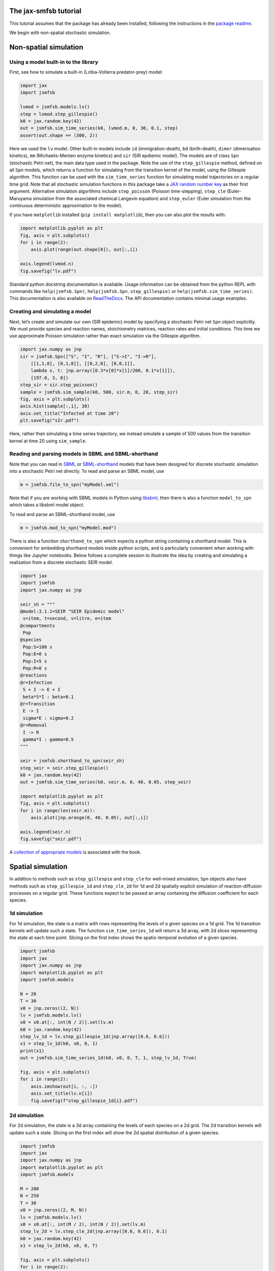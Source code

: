 The jax-smfsb tutorial
----------------------

This tutorial assumes that the package has already been installed, following the instructions in the `package readme <https://pypi.org/project/jsmfsb/>`__.

We begin with non-spatial stochastic simulation.

Non-spatial simulation
----------------------

Using a model built-in to the library
~~~~~~~~~~~~~~~~~~~~~~~~~~~~~~~~~~~~~

First, see how to simulate a built-in (Lotka-Volterra predator-prey)
model:

.. code:: python

   import jax
   import jsmfsb

   lvmod = jsmfsb.models.lv()
   step = lvmod.step_gillespie()
   k0 = jax.random.key(42)
   out = jsmfsb.sim_time_series(k0, lvmod.m, 0, 30, 0.1, step)
   assert(out.shape == (300, 2))

Here we used the ``lv`` model. Other built-in models include ``id`` (immigration-death), ``bd`` (birth-death), ``dimer`` (dimerisation kinetics), ``mm`` (Michaelis-Menten enzyme kinetics) and ``sir`` (SIR epdiemic model). The models are of class ``Spn`` (stochastic Petri net), the main data type used in the package. Note the use of the ``step_gillespie`` method, defined on all ``Spn`` models, which returns a function for simulating from the transition kernel of the model, using the Gillespie algorithm. This function can be used with the ``sim_time_series`` function for simulating model trajectories on a regular time grid. Note that all stochastic simulation functions in this package take a `JAX random number key <https://jax.readthedocs.io/en/latest/random-numbers.html>`__ as their first argument. Alternative simulation algorithms include ``step_poisson`` (Poisson time-stepping), ``step_cle`` (Euler-Maruyama simulation from the associated chemical Langevin equation) and ``step_euler`` (Euler simulation from the continuous deterministic approximation to the model).

If you have ``matplotlib`` installed (``pip install matplotlib``), then
you can also plot the results with:

.. code:: python

   import matplotlib.pyplot as plt
   fig, axis = plt.subplots()
   for i in range(2):
       axis.plot(range(out.shape[0]), out[:,i])

   axis.legend(lvmod.n)
   fig.savefig("lv.pdf")

Standard python docstring documentation is available. Usage information
can be obtained from the python REPL with commands like
``help(jsmfsb.Spn)``, ``help(jsmfsb.Spn.step_gillespie)`` or
``help(jsmfsb.sim_time_series)``. This documentation is also available
on `ReadTheDocs <https://jax-smfsb.readthedocs.io/>`__. The API
documentation contains minimal usage examples.

Creating and simulating a model
~~~~~~~~~~~~~~~~~~~~~~~~~~~~~~~

Next, let’s create and simulate our own (SIR epidemic) model by
specifying a stochastic Petri net ``Spn`` object explicitly. We must provide species and reaction names, stoichiometry matrices, reaction rates and initial conditions. This time we use approximate Poisson simulation rather than exact simulation via the Gillespie algorithm.

.. code:: python

   import jax.numpy as jnp
   sir = jsmfsb.Spn(["S", "I", "R"], ["S->I", "I->R"],
       [[1,1,0], [0,1,0]], [[0,2,0], [0,0,1]],
       lambda x, t: jnp.array([0.3*x[0]*x[1]/200, 0.1*x[1]]),
       [197.0, 3, 0])
   step_sir = sir.step_poisson()
   sample = jsmfsb.sim_sample(k0, 500, sir.m, 0, 20, step_sir)
   fig, axis = plt.subplots()
   axis.hist(sample[:,1], 30)
   axis.set_title("Infected at time 20")
   plt.savefig("sIr.pdf")

Here, rather than simulating a time series trajectory, we instead simulate a sample of 500 values from the transition kernel at time 20 using ``sim_sample``.


Reading and parsing models in SBML and SBML-shorthand
~~~~~~~~~~~~~~~~~~~~~~~~~~~~~~~~~~~~~~~~~~~~~~~~~~~~~

Note that you can read in `SBML <https://sbml.org/>`__ or `SBML-shorthand <https://pypi.org/project/sbmlsh/>`__ models that have been
designed for discrete stochastic simulation into a stochastic Petri net
directly. To read and parse an SBML model, use

.. code:: python

   m = jsmfsb.file_to_spn("myModel.xml")

Note that if you are working with SBML models in Python using
`libsbml <https://pypi.org/project/python-libsbml/>`__, then there is
also a function ``model_to_spn`` which takes a libsbml model object.

To read and parse an SBML-shorthand model, use

.. code:: python

   m = jsmfsb.mod_to_spn("myModel.mod")

There is also a function ``shorthand_to_spn`` which expects a python
string containing a shorthand model. This is convenient for embedding
shorthand models inside python scripts, and is particularly convenient
when working with things like Jupyter notebooks. Below follows a
complete session to illustrate the idea by creating and simulating a
realisation from a discrete stochastic SEIR model.

.. code:: python

   import jax
   import jsmfsb
   import jax.numpy as jnp

   seir_sh = """
   @model:3.1.1=SEIR "SEIR Epidemic model"
    s=item, t=second, v=litre, e=item
   @compartments
    Pop
   @species
    Pop:S=100 s
    Pop:E=0 s    
    Pop:I=5 s
    Pop:R=0 s
   @reactions
   @r=Infection
    S + I -> E + I
    beta*S*I : beta=0.1
   @r=Transition
    E -> I
    sigma*E : sigma=0.2
   @r=Removal
    I -> R
    gamma*I : gamma=0.5
   """

   seir = jsmfsb.shorthand_to_spn(seir_sh)
   step_seir = seir.step_gillespie()
   k0 = jax.random.key(42)
   out = jsmfsb.sim_time_series(k0, seir.m, 0, 40, 0.05, step_seir)

   import matplotlib.pyplot as plt
   fig, axis = plt.subplots()
   for i in range(len(seir.m)):
       axis.plot(jnp.arange(0, 40, 0.05), out[:,i])

   axis.legend(seir.n)
   fig.savefig("seir.pdf")

A `collection of appropriate
models <https://github.com/darrenjw/smfsb/tree/master/models>`__ is
associated with the book.

Spatial simulation
------------------

In addition to methods such as ``step_gillespie`` and ``step_cle`` for well-mixed simulation, ``Spn`` objects also have methods such as ``step_gillespie_1d`` and ``step_cle_2d`` for 1d and 2d spatially explicit simulation of reaction-diffusion processes on a regular grid. These functions expect to be passed an array containing the diffusion coefficient for each species.

1d simulation
~~~~~~~~~~~~~

For 1d simulation, the state is a matrix with rows representing the levels of a given species on a 1d grid. The 1d transition kernels will update such a state. The function ``sim_time_series_1d`` will return a 3d array, with 2d slices representing the state at each time point. Slicing on the first index shows the spatio-temporal evolution of a given species.

.. code:: python

   import jsmfsb
   import jax
   import jax.numpy as jnp
   import matplotlib.pyplot as plt
   import jsmfsb.models

   N = 20
   T = 30
   x0 = jnp.zeros((2, N))
   lv = jsmfsb.models.lv()
   x0 = x0.at[:, int(N / 2)].set(lv.m)
   k0 = jax.random.key(42)
   step_lv_1d = lv.step_gillespie_1d(jnp.array([0.6, 0.6]))
   x1 = step_lv_1d(k0, x0, 0, 1)
   print(x1)
   out = jsmfsb.sim_time_series_1d(k0, x0, 0, T, 1, step_lv_1d, True)

   fig, axis = plt.subplots()
   for i in range(2):
       axis.imshow(out[i, :, :])
       axis.set_title(lv.n[i])
       fig.savefig(f"step_gillespie_1d{i}.pdf")


2d simulation
~~~~~~~~~~~~~

For 2d simulation, the state is a 3d array containing the levels of each species on a 2d grid. The 2d transition kernels will update such a state. Slicing on the first index will show the 2d spatial distribution of a given species.

.. code:: python

   import jsmfsb
   import jax
   import jax.numpy as jnp
   import matplotlib.pyplot as plt
   import jsmfsb.models

   M = 200
   N = 250
   T = 30
   x0 = jnp.zeros((2, M, N))
   lv = jsmfsb.models.lv()
   x0 = x0.at[:, int(M / 2), int(N / 2)].set(lv.m)
   step_lv_2d = lv.step_cle_2d(jnp.array([0.6, 0.6]), 0.1)
   k0 = jax.random.key(42)
   x1 = step_lv_2d(k0, x0, 0, T)

   fig, axis = plt.subplots()
   for i in range(2):
       axis.imshow(x1[i, :, :])
       axis.set_title(lv.n[i])
       fig.savefig(f"step_cle_2df{i}.pdf")


    

Bayesian parameter inference
----------------------------

In addition to providing tools for forward-simulation from stochastic kinetic models, the library also provides tools for conducting Bayesian parameter inference for stochastic kinetic models based on observed time course data. eg. given an observed (noisy) trajectory of one or more species from a given model, find rate constants that are most consistent with the observed data. The methods provided are simulation-based, or likelihood-free, based on either `approximate Bayesian computation <https://en.wikipedia.org/wiki/Approximate_Bayesian_computation>`__ (ABC) or (bootstrap) `particle marginal Metropolis-Hastings <https://darrenjw.wordpress.com/2011/05/17/the-particle-marginal-metropolis-hastings-pmmh-particle-mcmc-algorithm/>`__ (PMMH) particle MCMC.

ABC
~~~

In a very basic version of ABC, a candidate parameter vector is drawn from a prior distribution. This parameter vector is used in conjunction with a forward-simulation algorithm for the model of interest in order to generate a synthetic data set. This synthetic data set is compared against the real data set. If they are sufficiently "close", the originally sampled parameter vector will be kept as a sample from the posterior distribution, otherwise it will be rejected, and the process will start again. The function ``abc_run`` helps to scaffold this process. A complete example using simple euclidean distance between the real and synthetic trajectories is presented below.

.. code:: python

   import jsmfsb
   import jax
   import jax.numpy as jnp
   import matplotlib.pyplot as plt

   data = jsmfsb.data.lv_perfect[:, 1:3]

   def rpr(k):
       k1, k2, k3 = jax.random.split(k, 3)
       return jnp.exp(
	   jnp.array(
	       [
		   jax.random.uniform(k1, minval=-3, maxval=3),
		   jax.random.uniform(k2, minval=-8, maxval=-2),
		   jax.random.uniform(k3, minval=-4, maxval=2),
	       ]
	   )
       )

   def rmod(k, th):
       return jsmfsb.sim_time_series(
	   k, jnp.array([50.0, 100.0]), 0, 30, 2, jsmfsb.models.lv(th).step_cle(0.1)
       )

   def sum_stats(dat):
       return dat

   ssd = sum_stats(data)

   def dist(ss):
       diff = ss - ssd
       return jnp.sqrt(jnp.sum(diff * diff))

   def rdis(k, th):
       return dist(sum_stats(rmod(k, th)))

   k0 = jax.random.key(42)
   p, d = jsmfsb.abc_run(k0, 1000000, rpr, rdis, batch_size=100000, verb=False)

   q = jnp.nanquantile(d, 0.01)
   prmat = jnp.vstack(p)
   postmat = prmat[d < q, :]
   its, var = postmat.shape
   print(its, var)

   postmat = jnp.log(postmat)  # look at posterior on log scale

   fig, axes = plt.subplots(2, 3)
   axes[0, 0].scatter(postmat[:, 0], postmat[:, 1], s=0.5)
   axes[0, 1].scatter(postmat[:, 0], postmat[:, 2], s=0.5)
   axes[0, 2].scatter(postmat[:, 1], postmat[:, 2], s=0.5)
   axes[1, 0].hist(postmat[:, 0], bins=30)
   axes[1, 1].hist(postmat[:, 1], bins=30)
   axes[1, 2].hist(postmat[:, 2], bins=30)
   fig.savefig("abc.pdf")

Using simple euclidean distance between the trajectories is probably not a great idea. See the file ``abc-cal.py`` in the `demo directory <https://github.com/darrenjw/jax-smfsb/tree/main/demos>`__ for an example using more sophisticated summary statistics, calibrated via a pilot run to be on a consistent scale.

   
ABC-SMC
~~~~~~~

Even using well-tuned summary statistics, naive rejection-based ABC is a rather inefficient algorithm. By combining ideas of ABC with those of `sequential Monte Carlo <https://en.wikipedia.org/wiki/Particle_filter>`__ (SMC) one can develop an ABC-SMC algorithm which gradually "zooms in" on promising parts of the parameter space using a sequence of updates in conjunction with a parameter purturbation kernel. The precise details are beyond the scope of this tutorial, but below is a complete example, using calibrated summary statistics from a pilot run. The function ``abc_smc`` performs the Bayesian update.

.. code:: python

   import jsmfsb
   import jax
   import jax.numpy as jnp
   import jax.scipy as jsp
   import matplotlib.pyplot as plt

   data = jsmfsb.data.lv_perfect[:, 1:3]

   def rpr(k):
       k1, k2, k3 = jax.random.split(k, 3)
       return jnp.array(
	   [
	       jax.random.uniform(k1, minval=-2, maxval=2),
	       jax.random.uniform(k2, minval=-7, maxval=-3),
	       jax.random.uniform(k3, minval=-3, maxval=1),
	   ]
       )

   def dpr(th):
       return jnp.sum(
	   jnp.log(
	       jnp.array(
		   [
		       ((th[0] > -2) & (th[0] < 2)) / 4,
		       ((th[1] > -7) & (th[1] < -3)) / 4,
		       ((th[2] > -3) & (th[2] < 1)) / 4,
		   ]
	       )
	   )
       )

   def rmod(k, th):
       return jsmfsb.sim_time_series(
	   k, jnp.array([50.0, 100]), 0, 30, 2, jsmfsb.models.lv(jnp.exp(th)).step_cle(0.1)
       )

   print("Pilot run...")

   def ss1d(vec):
       n = len(vec)
       mean = jnp.nanmean(vec)
       v0 = vec - mean
       var = jnp.nanvar(v0)
       acs = [
	   jnp.corrcoef(v0[0 : (n - 1)], v0[1:n])[0, 1],
	   jnp.corrcoef(v0[0 : (n - 2)], v0[2:n])[0, 1],
	   jnp.corrcoef(v0[0 : (n - 3)], v0[3:n])[0, 1],
       ]
       return jnp.array([jnp.log(mean + 1), jnp.log(var + 1), acs[0], acs[1], acs[2]])

   def ssi(ts):
       return jnp.concatenate(
	   (
	       ss1d(ts[:, 0]),
	       ss1d(ts[:, 1]),
	       jnp.array([jnp.corrcoef(ts[:, 0], ts[:, 1])[0, 1]]),
	   )
       )

   key = jax.random.key(42)
   p, d = jsmfsb.abc_run(key, 20000, rpr, lambda k, th: ssi(rmod(k, th)), verb=False)
   prmat = jnp.vstack(p)
   dmat = jnp.vstack(d)
   print(prmat.shape)
   print(dmat.shape)
   dmat = dmat.at[dmat == jnp.inf].set(jnp.nan)
   sds = jnp.nanstd(dmat, 0)
   print(sds)

   def sum_stats(dat):
       return ssi(dat) / sds

   ssd = sum_stats(data)

   print("Main ABC-SMC run")

   def dist(ss):
       diff = ss - ssd
       return jnp.sqrt(jnp.sum(diff * diff))

   def rdis(k, th):
       return dist(sum_stats(rmod(k, th)))

   def rper(k, th):
       return th + jax.random.normal(k, 3) * 0.5

   def dper(ne, ol):
       return jnp.sum(jsp.stats.norm.logpdf(ne, ol, 0.5))

   postmat = jsmfsb.abc_smc(
       key, 10000, rpr, dpr, rdis, rper, dper, factor=5, steps=8, verb=True
   )

   its, var = postmat.shape
   print(its, var)

   fig, axes = plt.subplots(2, 3)
   axes[0, 0].scatter(postmat[:, 0], postmat[:, 1], s=0.5)
   axes[0, 1].scatter(postmat[:, 0], postmat[:, 2], s=0.5)
   axes[0, 2].scatter(postmat[:, 1], postmat[:, 2], s=0.5)
   axes[1, 0].hist(postmat[:, 0], bins=30)
   axes[1, 1].hist(postmat[:, 1], bins=30)
   axes[1, 2].hist(postmat[:, 2], bins=30)
   fig.savefig("abc_smc.pdf")



PMMH particle MCMC
~~~~~~~~~~~~~~~~~~

PMMH is in many ways the "gold standard" likelihood free inference strategy (at least in the case of noisy observations). By combining an unbiased estimate of the model's marginal likelihood (computed using a particle filter) with a Metropolis-Hastings MCMC algorithm, it is possible to generate a Markov chain with equilibrium distribution equal to the exact posterior distribution of the parameters given the observations. Again, the technical details are beyond the scope of this tutorial, but a complete example is given below. The key functions are ``pf_marginal_ll`` and ``metropolis_hastings``.

.. code:: python

   import jsmfsb
   import mcmc  # extra functions in the demo directory
   import jax
   import jax.scipy as jsp
   import jax.numpy as jnp

   def obsll(x, t, y, th):
       return jnp.sum(jsp.stats.norm.logpdf(y - x, scale=10))

   def sim_x(k, t0, th):
       k1, k2 = jax.random.split(k)
       return jnp.array([jax.random.poisson(k1, 50), jax.random.poisson(k2, 100)]).astype(
	   jnp.float32
       )

   def step(k, x, t, dt, th):
       sf = jsmfsb.models.lv(th).step_cle(0.1)
       return sf(k, x, t, dt)

   mll = jsmfsb.pf_marginal_ll(100, sim_x, 0, step, obsll, jsmfsb.data.lv_noise_10)

   k0 = jax.random.key(42)
   k1, k2, k3 = jax.random.split(k0, 3)

   def prop(k, th, tune=0.01):
       return jnp.exp(jax.random.normal(k, shape=(3)) * tune) * th

   thmat = jsmfsb.metropolis_hastings(
       k3, jnp.array([1, 0.005, 0.6]), mll, prop, iters=5000, thin=1, verb=False
   )

   mcmc.mcmc_summary(thmat, "pmmh.pdf")

Note that the summary stats and plots are produced using some additional functions defined in the file ``mcmc.py`` in the demo directory.


Converting from the ``smfsb`` python package
--------------------------------------------

The API for this package is very similar to that of the ``smfsb``
package. The main difference is that non-deterministic (random)
functions have an extra argument (typically the first argument) that
corresponds to a JAX random number key. See the `relevant
section <https://jax.readthedocs.io/en/latest/random-numbers.html>`__ of
the JAX documentation for further information regarding random numbers
in JAX code.


Further information
-------------------

For further information, see the `demo
directory <https://github.com/darrenjw/jax-smfsb/tree/main/demos>`__ and
the `API
documentation <https://jax-smfsb.readthedocs.io/en/latest/index.html>`__.
Within the demos directory, see
`shbuild.py <https://github.com/darrenjw/jax-smfsb/tree/main/demos/shbuild.py>`__
for an example of how to specify a (SEIR epidemic) model using
SBML-shorthand and
`step_cle_2df.py <https://github.com/darrenjw/jax-smfsb/tree/main/demos/step_cle_2df.py>`__
for a 2-d reaction-diffusion simulation. For parameter inference (from
time course data), see
`abc-cal.py <https://github.com/darrenjw/jax-smfsb/tree/main/demos/abc-cal.py>`__
for ABC inference,
`abc_smc.py <https://github.com/darrenjw/jax-smfsb/tree/main/demos/abc_smc.py>`__
for ABC-SMC inference and
`pmmh.py <https://github.com/darrenjw/jax-smfsb/tree/main/demos/pmmh.py>`__
for particle marginal Metropolis-Hastings MCMC-based inference. There
are many other demos besides these.




